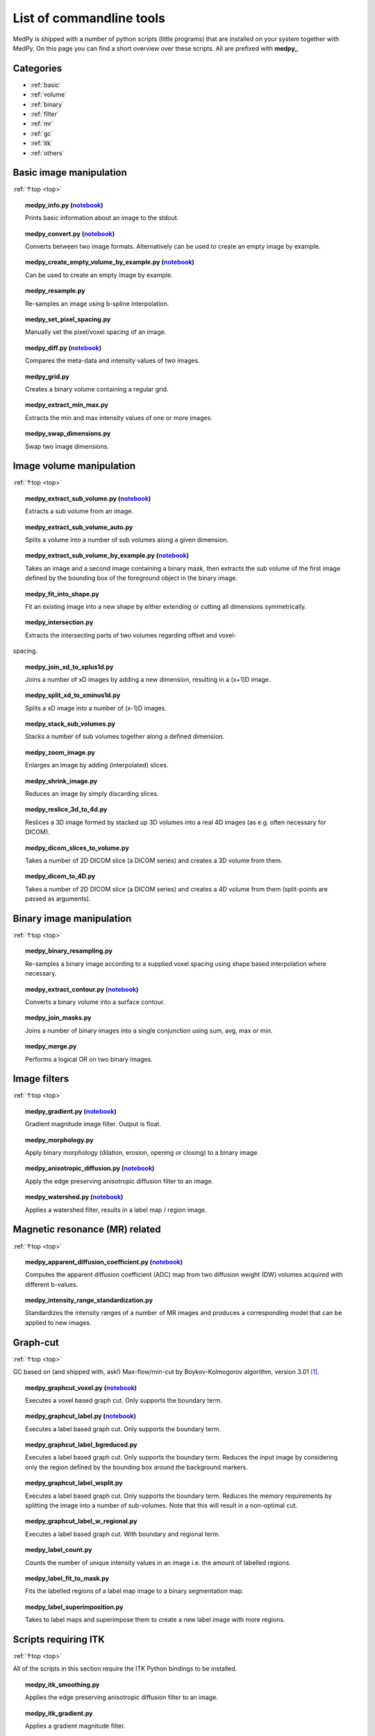 .. _top:

=========================
List of commandline tools
=========================
MedPy is shipped with a number of python scripts (little programs) that are installed on your system together with MedPy. On this page you can find a short overview over these scripts.
All are prefixed with **medpy_**.

Categories
==========
* :ref:`basic`
* :ref:`volume`
* :ref:`binary`
* :ref:`filter`
* :ref:`mr`
* :ref:`gc`
* :ref:`itk`
* :ref:`others`

.. _basic:

Basic image manipulation
========================
:ref:`↑top <top>`

.. topic:: medpy_info.py (`notebook <https://github.com/loli/medpy/blob/master/notebooks/scripts/medpy_info.py.ipynb>`_)

	Prints basic information about an image to the stdout.

.. topic:: medpy_convert.py (`notebook <https://github.com/loli/medpy/blob/master/notebooks/scripts/medpy_convert.py.ipynb>`_)

	Converts between two image formats. Alternatively can be used to create an empty image by example.

.. topic:: medpy_create_empty_volume_by_example.py (`notebook <https://github.com/loli/medpy/blob/master/notebooks/scripts/medpy_create_empty_volume_by_example.py.ipynb>`_)

	Can be used to create an empty image by example.

.. topic:: medpy_resample.py

	Re-samples an image using b-spline interpolation.

.. topic:: medpy_set_pixel_spacing.py

	Manually set the pixel/voxel spacing of an image.

.. topic:: medpy_diff.py (`notebook <https://github.com/loli/medpy/blob/master/notebooks/scripts/medpy_diff.py.ipynb>`_)

	Compares the meta-data and intensity values of two images.

.. topic:: medpy_grid.py

	Creates a binary volume containing a regular grid.

.. topic:: medpy_extract_min_max.py

	Extracts the min and max intensity values of one or more images.

.. topic:: medpy_swap_dimensions.py

	Swap two image dimensions.


.. _volume:

Image volume manipulation
=========================
:ref:`↑top <top>`

.. topic:: medpy_extract_sub_volume.py (`notebook <https://github.com/loli/medpy/blob/master/notebooks/scripts/medpy_extract_sub_volume.py.ipynb>`_)

	Extracts a sub volume from an image.

.. topic:: medpy_extract_sub_volume_auto.py

	Splits a volume into a number of sub volumes along a given dimension. 

.. topic:: medpy_extract_sub_volume_by_example.py (`notebook <https://github.com/loli/medpy/blob/master/notebooks/scripts/medpy_extract_sub_volume_by_example.py.ipynb>`_)

	Takes an image and a second image containing a binary mask, then extracts the sub volume of the first image defined by the bounding box of the foreground object in the binary image.
	
.. topic:: medpy_fit_into_shape.py
	
	Fit an existing image into a new shape by either extending or cutting all dimensions symmetrically.
	
.. topic:: medpy_intersection.py
	
  Extracts the intersecting parts of two volumes regarding offset and voxel-
spacing.	

.. topic:: medpy_join_xd_to_xplus1d.py

	Joins a number of xD images by adding a new dimension, resulting in a (x+1)D image.

.. topic:: medpy_split_xd_to_xminus1d.py

	Splits a xD image into a number of (x-1)D images.

.. topic:: medpy_stack_sub_volumes.py

	Stacks a number of sub volumes together along a defined dimension.

.. topic:: medpy_zoom_image.py

	Enlarges an image by adding (interpolated) slices.

.. topic:: medpy_shrink_image.py

	Reduces an image by simply discarding slices.

.. topic:: medpy_reslice_3d_to_4d.py

	Reslices a 3D image formed by stacked up 3D volumes into a real 4D images (as e.g. often necessary for DICOM).

.. topic:: medpy_dicom_slices_to_volume.py

	Takes a number of 2D DICOM slice (a DICOM series) and creates a 3D volume from them.

.. topic:: medpy_dicom_to_4D.py

    Takes a number of 2D DICOM slice (a DICOM series) and creates a 4D volume from them (split-points are passed as arguments).


.. _binary:

Binary image manipulation
=========================
:ref:`↑top <top>`

.. topic:: medpy_binary_resampling.py

  Re-samples a binary image according to a supplied voxel spacing using shape based interpolation where necessary.

.. topic:: medpy_extract_contour.py (`notebook <https://github.com/loli/medpy/blob/master/notebooks/scripts/medpy_extract_contour.py.ipynb>`_)

  Converts a binary volume into a surface contour.

.. topic:: medpy_join_masks.py
  
  Joins a number of binary images into a single conjunction using sum, avg, max or min.

.. topic:: medpy_merge.py

	Performs a logical OR on two binary images.


.. _filter:

Image filters
=============
:ref:`↑top <top>`

.. topic:: medpy_gradient.py (`notebook <https://github.com/loli/medpy/blob/master/notebooks/scripts/medpy_gradient.py.ipynb>`_)

	Gradient magnitude image filter. Output is float.

.. topic:: medpy_morphology.py

	Apply binary morphology (dilation, erosion, opening or closing) to a binary image.

.. topic:: medpy_anisotropic_diffusion.py (`notebook <https://github.com/loli/medpy/blob/master/notebooks/scripts/medpy_anisotropic_diffusion.py.ipynb>`_)

	Apply the edge preserving anisotropic diffusion filter to an image.

.. topic:: medpy_watershed.py (`notebook <https://github.com/loli/medpy/blob/master/notebooks/scripts/medpy_watershed.py.ipynb>`_)

    Applies a watershed filter, results in a label map / region image.


.. _mr:

Magnetic resonance (MR) related
===============================
:ref:`↑top <top>`

.. topic:: medpy_apparent_diffusion_coefficient.py (`notebook <https://github.com/loli/medpy/blob/master/notebooks/scripts/medpy_apparent_diffusion_coefficient.py.ipynb>`_)

	Computes the apparent diffusion coefficient (ADC) map from two diffusion weight (DW) volumes acquired with different b-values.

.. topic:: medpy_intensity_range_standardization.py

	Standardizes the intensity ranges of a number of MR images and produces a corresponding model that can be applied to new images.


.. _gc:

Graph-cut
=========
:ref:`↑top <top>`

GC based on (and shipped with, ask!) Max-flow/min-cut by Boykov-Kolmogorov algorithm, version 3.01 [1]_.

.. topic:: medpy_graphcut_voxel.py (`notebook <https://github.com/loli/medpy/blob/master/notebooks/scripts/medpy_graphcut_voxel.py.ipynb>`_)

	Executes a voxel based graph cut. Only supports the boundary term.

.. topic:: medpy_graphcut_label.py (`notebook <https://github.com/loli/medpy/blob/master/notebooks/scripts/medpy_graphcut_label.py.ipynb>`_)

	Executes a label based graph cut. Only supports the boundary term.

.. topic:: medpy_graphcut_label_bgreduced.py

	Executes a label based graph cut. Only supports the boundary term. Reduces the input image by considering only the region defined by the bounding box around the background markers.

.. topic:: medpy_graphcut_label_wsplit.py

	Executes a label based graph cut. Only supports the boundary term. Reduces the memory requirements by splitting the image into a number of sub-volumes. Note that this will result in a non-optimal cut.

.. topic:: medpy_graphcut_label_w_regional.py

	Executes a label based graph cut. With boundary and regional term.

.. topic:: medpy_label_count.py

	Counts the number of unique intensity values in an image i.e. the amount of labelled regions.

.. topic:: medpy_label_fit_to_mask.py

	Fits the labelled regions of a label map image to a binary segmentation map.

.. topic:: medpy_label_superimposition.py

	Takes to label maps and superimpose them to create a new label image with more regions.


.. _itk:

Scripts requiring ITK
=====================
:ref:`↑top <top>`

All of the scripts in this section require the ITK Python bindings to be installed.

.. topic:: medpy_itk_smoothing.py

	Applies the edge preserving anisotropic diffusion filter to an image.

.. topic:: medpy_itk_gradient.py

	Applies a gradient magnitude filter.

.. topic:: medpy_itk_watershed.py

	Applies a watershed filter, results in a label map / region image.


.. _others:

Others
======
:ref:`↑top <top>`



References
==========
.. [1] http://vision.csd.uwo.ca/code/
